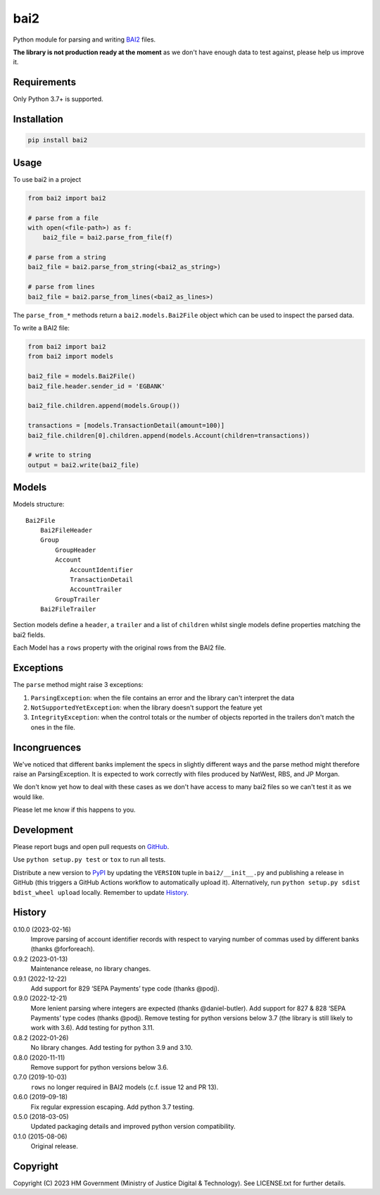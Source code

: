 bai2
====

Python module for parsing and writing `BAI2`_ files.

**The library is not production ready at the moment** as we don't have enough data to test against, please help us improve it.

Requirements
------------

Only Python 3.7+ is supported.

Installation
------------

.. code-block:: shell

    pip install bai2

Usage
-----

To use bai2 in a project

.. code-block:: python

    from bai2 import bai2

    # parse from a file
    with open(<file-path>) as f:
        bai2_file = bai2.parse_from_file(f)

    # parse from a string
    bai2_file = bai2.parse_from_string(<bai2_as_string>)

    # parse from lines
    bai2_file = bai2.parse_from_lines(<bai2_as_lines>)

The ``parse_from_*`` methods return a ``bai2.models.Bai2File`` object which can be used to inspect the parsed data.

To write a BAI2 file:

.. code-block:: python

    from bai2 import bai2
    from bai2 import models

    bai2_file = models.Bai2File()
    bai2_file.header.sender_id = 'EGBANK'

    bai2_file.children.append(models.Group())

    transactions = [models.TransactionDetail(amount=100)]
    bai2_file.children[0].children.append(models.Account(children=transactions))

    # write to string
    output = bai2.write(bai2_file)

Models
------

Models structure::

    Bai2File
        Bai2FileHeader
        Group
            GroupHeader
            Account
                AccountIdentifier
                TransactionDetail
                AccountTrailer
            GroupTrailer
        Bai2FileTrailer

Section models define a ``header``, a ``trailer`` and a list of ``children`` whilst single models define properties matching the bai2 fields.

Each Model has a ``rows`` property with the original rows from the BAI2 file.

Exceptions
----------

The ``parse`` method might raise 3 exceptions:

1. ``ParsingException``: when the file contains an error and the library can't interpret the data
2. ``NotSupportedYetException``: when the library doesn't support the feature yet
3. ``IntegrityException``: when the control totals or the number of objects reported in the trailers don't match the ones in the file.

Incongruences
-------------

We've noticed that different banks implement the specs in slightly different ways and the parse method might therefore raise an ParsingException.
It is expected to work correctly with files produced by NatWest, RBS, and JP Morgan.

We don't know yet how to deal with these cases as we don't have access to many bai2 files so we can't test it as we would like.

Please let me know if this happens to you.

Development
-----------

.. image:: https://github.com/ministryofjustice/bai2/actions/workflows/test.yml/badge.svg?branch=main
    :target: https://github.com/ministryofjustice/bai2/actions/workflows/test.yml

.. image:: https://github.com/ministryofjustice/bai2/actions/workflows/lint.yml/badge.svg?branch=main
    :target: https://github.com/ministryofjustice/bai2/actions/workflows/lint.yml

Please report bugs and open pull requests on `GitHub`_.

Use ``python setup.py test`` or ``tox`` to run all tests.

Distribute a new version to `PyPI`_ by updating the ``VERSION`` tuple in ``bai2/__init__.py`` and
publishing a release in GitHub (this triggers a GitHub Actions workflow to automatically upload it).
Alternatively, run ``python setup.py sdist bdist_wheel upload`` locally.
Remember to update `History`_.

History
-------

0.10.0 (2023-02-16)
    Improve parsing of account identifier records with respect to varying number of commas used by different banks (thanks @forforeach).

0.9.2 (2023-01-13)
    Maintenance release, no library changes.

0.9.1 (2022-12-22)
    Add support for 829 ‘SEPA Payments’ type code (thanks @podj).

0.9.0 (2022-12-21)
    More lenient parsing where integers are expected (thanks @daniel-butler).
    Add support for 827 & 828 ‘SEPA Payments’ type codes (thanks @podj).
    Remove testing for python versions below 3.7 (the library is still likely to work with 3.6).
    Add testing for python 3.11.

0.8.2 (2022-01-26)
    No library changes.
    Add testing for python 3.9 and 3.10.

0.8.0 (2020-11-11)
    Remove support for python versions below 3.6.

0.7.0 (2019-10-03)
    ``rows`` no longer required in BAI2 models (c.f. issue 12 and PR 13).

0.6.0 (2019-09-18)
    Fix regular expression escaping.
    Add python 3.7 testing.

0.5.0 (2018-03-05)
    Updated packaging details and improved python version compatibility.

0.1.0 (2015-08-06)
    Original release.

Copyright
---------

Copyright (C) 2023 HM Government (Ministry of Justice Digital & Technology).
See LICENSE.txt for further details.

.. _BAI2: https://www.bai.org/docs/default-source/libraries/site-general-downloads/cash_management_2005.pdf
.. _GitHub: https://github.com/ministryofjustice/bai2
.. _PyPI: https://pypi.org/project/bai2/
